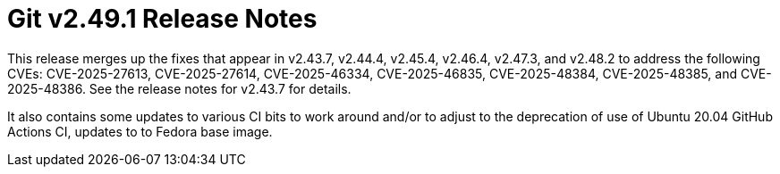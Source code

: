 Git v2.49.1 Release Notes
=========================

This release merges up the fixes that appear in v2.43.7, v2.44.4,
v2.45.4, v2.46.4, v2.47.3, and v2.48.2 to address the following CVEs:
CVE-2025-27613, CVE-2025-27614, CVE-2025-46334, CVE-2025-46835,
CVE-2025-48384, CVE-2025-48385, and CVE-2025-48386. See the release
notes for v2.43.7 for details.

It also contains some updates to various CI bits to work around
and/or to adjust to the deprecation of use of Ubuntu 20.04 GitHub
Actions CI, updates to to Fedora base image.
